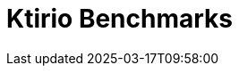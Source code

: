 = Ktirio Benchmarks
:page-layout: toolboxes
:page-tags: catalog, catalog-index
:docdatetime: 2025-03-17T09:58:00

